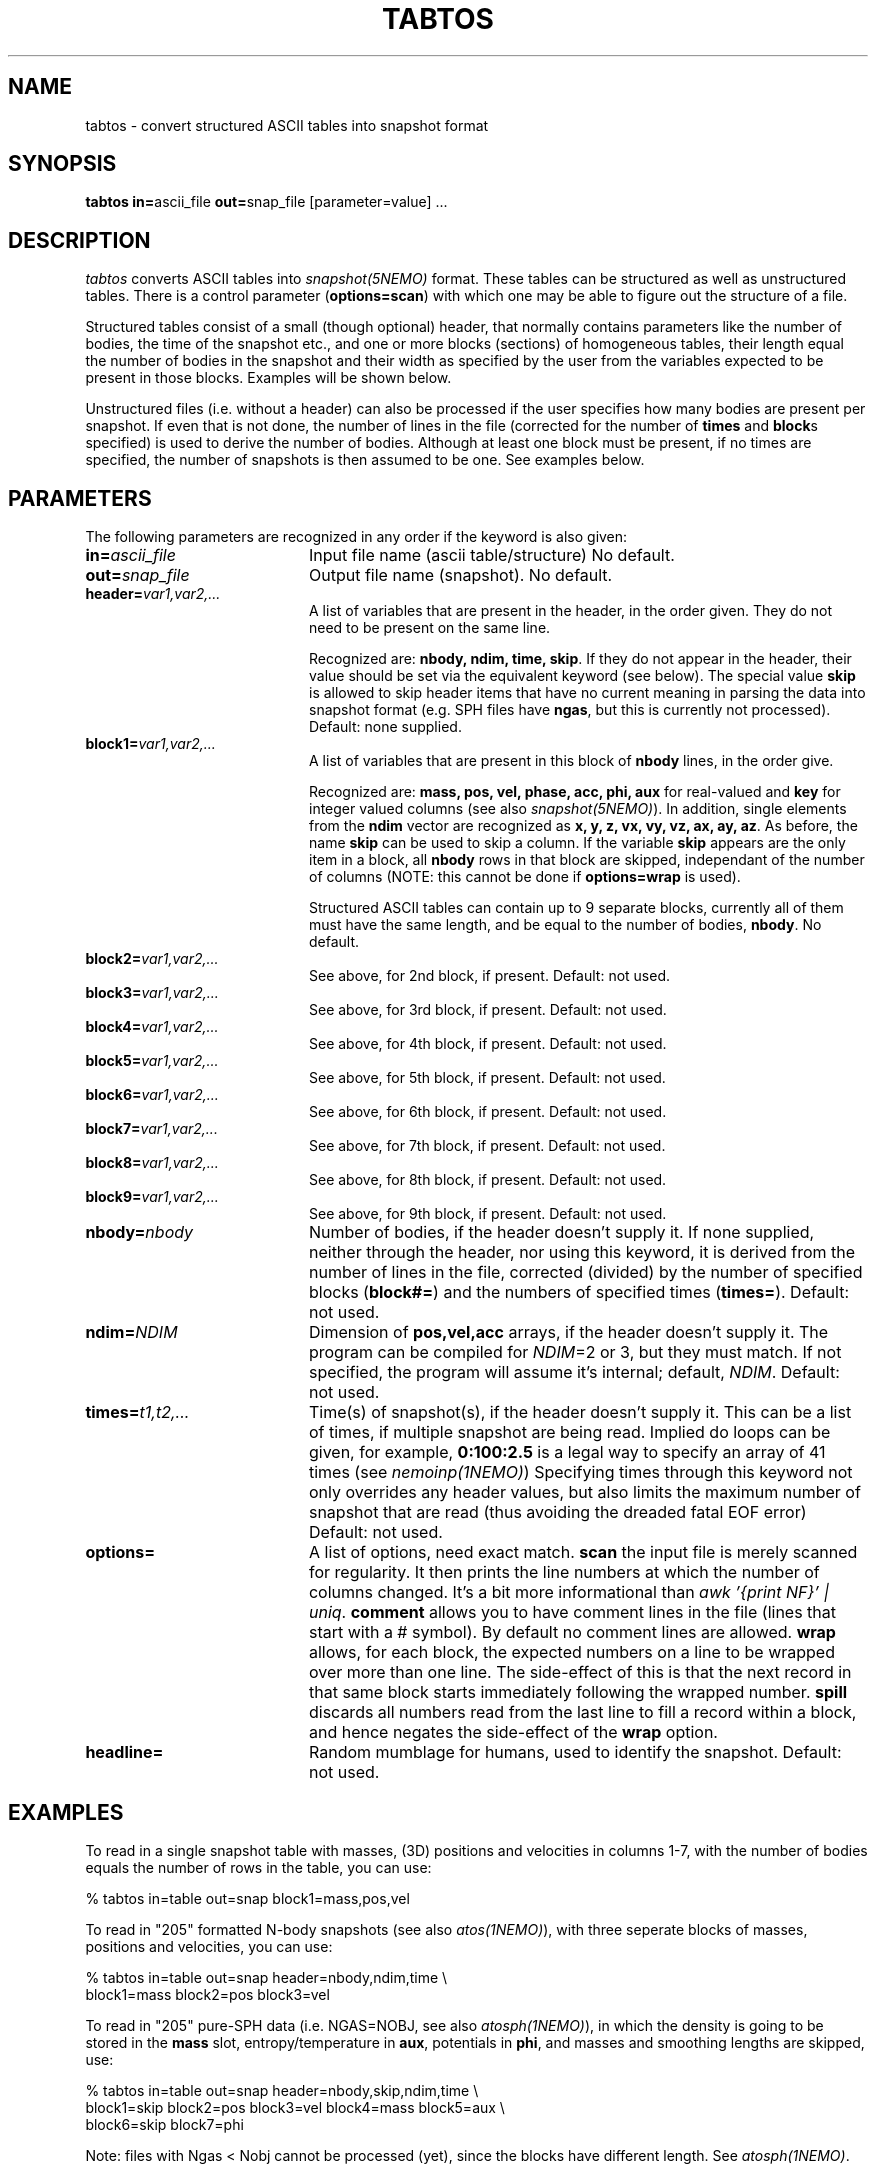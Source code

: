 .TH TABTOS 1NEMO "19 August 2000"
.SH NAME
tabtos \- convert structured ASCII tables into snapshot format
.SH SYNOPSIS
\fBtabtos in=\fPascii_file \fBout=\fPsnap_file [parameter=value] .\|.\|.
.SH DESCRIPTION
\fItabtos\fP converts ASCII tables into
\fIsnapshot(5NEMO)\fP format. These tables can be structured as well
as unstructured tables. There is a control parameter
(\fBoptions=scan\fP) with which one 
may be able to figure out the structure of a
file.
.PP
Structured tables consist of
a small (though optional) header, 
that normally contains parameters like the number of bodies,
the time of the snapshot etc., and one or more blocks (sections)
of homogeneous tables, their length equal the number of bodies
in the snapshot and their width as specified by the user
from the variables expected to be present in those blocks. Examples
will be shown below.
.PP
Unstructured files (i.e. without a header) can also be
processed if the user specifies how many bodies are present per
snapshot.  If even that is
not done, the number of lines in the file (corrected for the
number of \fBtimes\fP and \fBblock\fPs 
specified) is used to derive the number of
bodies.  Although at least one block must be present, if no
times are specified, the number of snapshots is then assumed to
be one. See examples below. 
.SH PARAMETERS
The following parameters are recognized in any order if the keyword
is also given:
.TP 20
\fBin=\fP\fIascii_file\fP
Input file name (ascii table/structure)
No default.
.TP
\fBout=\fP\fIsnap_file\fP
Output file name (snapshot).
No default.
.TP
\fBheader=\fP\fIvar1,var2,...\fP
A list of variables that are present in the header, in
the order given. They do not need to be present on the same line.

Recognized are: \fBnbody, ndim, time, skip\fP. If they do not
appear in the header, their value should be set via the
equivalent keyword (see below). The special value \fBskip\fP is
allowed to skip header items that have no current meaning in
parsing the data into snapshot format (e.g. SPH files have 
\fBngas\fP, but this is currently not processed).
Default: none supplied.
.TP 20
\fBblock1=\fP\fIvar1,var2,...\fP
A list of variables that are present in this block 
of \fBnbody\fP lines, in the order give.

Recognized are: \fBmass, pos, vel, phase, acc, phi,
aux\fP for real-valued and \fBkey\fP for integer valued
columns (see also \fIsnapshot(5NEMO)\fP). In addition, single
elements from the \fBndim\fP vector are recognized as
\fBx, y, z, vx, vy, vz, ax, ay, az\fP.
As before, the name \fBskip\fP can be used to skip a column.
If the variable \fBskip\fP appears are the only item in a block,
all \fBnbody\fP rows in that block are skipped, independant of 
the number of columns (NOTE: this cannot be done if
\fBoptions=wrap\fP is used). 

Structured ASCII tables can contain up to 9 separate blocks,
currently all of them must have the same length, and be equal to
the number of bodies, \fBnbody\fP.
No default.
.TP
\fBblock2=\fP\fIvar1,var2,...\fP
See above, for 2nd block, if present.  
Default: not used.
.TP
\fBblock3=\fP\fIvar1,var2,...\fP
See above, for 3rd block, if present.  
Default: not used.
.TP
\fBblock4=\fP\fIvar1,var2,...\fP
See above, for 4th block, if present.
Default: not used.
.TP
\fBblock5=\fP\fIvar1,var2,...\fP
See above, for 5th block, if present.
Default: not used.
.TP
\fBblock6=\fP\fIvar1,var2,...\fP
See above, for 6th block, if present.
Default: not used.
.TP
\fBblock7=\fP\fIvar1,var2,...\fP
See above, for 7th block, if present.
Default: not used.
.TP
\fBblock8=\fP\fIvar1,var2,...\fP
See above, for 8th block, if present.
Default: not used.
.TP
\fBblock9=\fP\fIvar1,var2,...\fP
See above, for 9th block, if present.
Default: not used.
.TP
\fBnbody=\fP\fInbody\fP
Number of bodies, if the header doesn't supply it. If none supplied, neither
through the header, nor using this keyword, it is derived from
the number of lines in the file, corrected (divided) by
the number of specified blocks (\fBblock#=\fP)
and the numbers of specified times
(\fBtimes=\fP).
Default: not used.
.TP 20
\fBndim=\fP\fINDIM\fP
Dimension of \fBpos,vel,acc\fP arrays, if the header doesn't supply it.
The program can be compiled for \fINDIM\fP=2 or 3, but they
must match. If not specified, the program will assume it's internal;
default, \fINDIM\fP.
Default: not used.
.TP 20
\fBtimes=\fP\fIt1,t2,...\fP
Time(s) of snapshot(s), if the header doesn't supply it.
This can be a list of times, if multiple snapshot are being read.
Implied do loops can be given, for example, 
\fB0:100:2.5\fP is a legal way to specify an array of 41 times
(see \fInemoinp(1NEMO)\fP)
Specifying times through this keyword not only overrides any
header values, but also limits the maximum number of snapshot
that are read (thus avoiding the dreaded fatal EOF error)
Default: not used.
.TP
\fBoptions=\fP
A list of options, need exact match.
\fBscan\fP the input file is merely scanned for
regularity. It then prints the line numbers at which the
number of columns changed. It's a bit more informational than
\fIawk '{print NF}' | uniq\fP.
\fBcomment\fP allows you to have comment lines in the file (lines
that start with a # symbol). By default no comment lines are allowed.
\fBwrap\fP allows, for each block, 
the expected numbers on a line to be wrapped over more than
one line. The side-effect of this is that the next record in that
same block starts immediately following the wrapped number. 
\fBspill\fP discards all numbers read from the last line to fill a record
within a block, and hence negates the side-effect of the \fPwrap\fP option.
.TP
\fBheadline=\fP
Random mumblage for humans, used to identify the snapshot.
Default: not used.
.SH EXAMPLES
To read in a single snapshot table with masses, (3D) positions and 
velocities in columns 1-7, with the number of bodies equals the number
of rows in the table, you can use:
.nf

    % tabtos in=table out=snap block1=mass,pos,vel

.fi
To read in "205" formatted N-body snapshots 
(see also \fIatos(1NEMO)\fP), with three seperate blocks of
masses, positions and velocities, you can use:
.nf

    % tabtos in=table out=snap header=nbody,ndim,time \\
            block1=mass block2=pos block3=vel

.fi
To read in "205" pure-SPH data (i.e. NGAS=NOBJ, see also 
\fIatosph(1NEMO)\fP), in which the
density is going to be
stored in the \fBmass\fP slot, entropy/temperature
in \fBaux\fP, potentials in \fBphi\fP, and masses and smoothing
lengths are skipped, use:
.nf

    % tabtos in=table out=snap header=nbody,skip,ndim,time  \\
            block1=skip block2=pos block3=vel block4=mass block5=aux \\
            block6=skip block7=phi

.fi
Note: files with Ngas < Nobj cannot be processed (yet), since the
blocks have different length. See \fIatosph(1NEMO)\fP.
.SH 205 FORMAT
For a full explanation, see \fIatos(1NEMO)\fP, but below we list
the two different popular "205" formats around (atos, and atosph)

.nf
.ta +1i +2i
\fIformat	header\fP          	blocks\fP

atos	nbody,ndim,time  	mass pos vel phi
atosph	nbody,ngas,ndim,time	mass pos vel rho temp hsph phi acc
.fi
.SH CAVEATS
\fItabtos\fP is very tolerant (sometimes too!)
with respect to slight
under- or over-specifications. It tries to write data, but only
if it really gets stuck, the program is aborted. 
\fIwarning(3NEMO)\fP messages should not be discarded, check
them to see if they make sense. Otherwise what you think is
correct data, may not have been parsed correctly. That's life
in the ASCII lane. 
.PP
If no \fBtimes\fP specified, and the \fBheader=\fP has no 
associated time, all snapshots will 
have the same time (0.0). A warning will be issued.
.PP
If both \fBtimes\fP specified, and the \fBheader=\fP has an
associated time, the header value will be overriden with
the user specified values. Note that the number of specified
times now determines the maximum number of snapshots that
will be read, i.e. EOF may not be reached.
.PP
Although snapshots with varying amounts of particles can be
read, there are many programs in NEMO which have difficulties
if the first snapshot is not the largest one in that file.
.SH BUGS
This is a complicated program to understand, but can often read complicated
ascii files.
.SH SEE ALSO
atos(1NEMO), atosph(1NEMO), snapprint(1NEMO), snapshot(5NEMO)
.SH AUTHOR
Peter Teuben
.SH UPDATE HISTORY
.nf
.ta +1.0i +4.0i
27-Aug-93	V1.0 Created, I finally broke down	Peter Teuben
30-aug-93	V1.1 added scan=                   	PJT
25-oct-94	V1.2 options=scan|comment	PJT
2-nov-94	V1.2d added wrap/spill, fixed times= bug	PJT
19-aug-00	V1.3d fixed various TAB related problems	PJT
.fi
